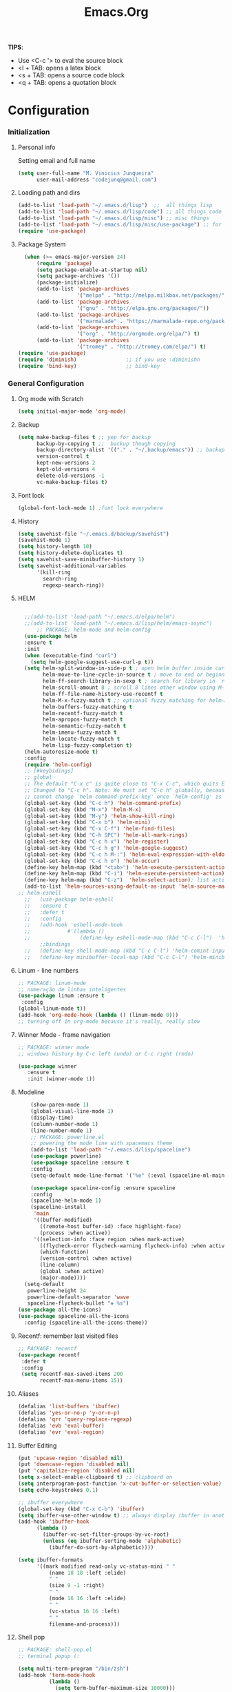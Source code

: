 #+TITLE: Emacs.Org
*TIPS*:
- Use <C-c '> to eval the source block
- <l + TAB: opens a latex block
- <s + TAB: opens a source code block
- <q + TAB: opens a quotation block

* Configuration
*** Initialization
**** Personal info
	 Setting email and full name
#+BEGIN_SRC emacs-lisp
(setq user-full-name "M. Vinicius Junqueira"
      user-mail-address "codejunq@gmail.com")
#+END_SRC
**** Loading path and dirs
#+BEGIN_SRC emacs-lisp
  (add-to-list 'load-path "~/.emacs.d/lisp")  ;;  all things lisp
  (add-to-list 'load-path "~/.emacs.d/lisp/code") ;; all things code
  (add-to-list 'load-path "~/.emacs.d/lisp/misc") ;; misc things
  (add-to-list 'load-path "~/.emacs.d/lisp/misc/use-package") ;; for use package
  (require 'use-package)
#+END_SRC
**** Package System
#+BEGIN_SRC emacs-lisp
  (when (>= emacs-major-version 24)
      (require 'package)
      (setq package-enable-at-startup nil)
      (setq package-archives '())
      (package-initialize)
      (add-to-list 'package-archives
                   '("melpa" . "http://melpa.milkbox.net/packages/") t)
      (add-to-list 'package-archives
                   '("gnu" . "http://elpa.gnu.org/packages/"))
      (add-to-list 'package-archives
                   '("marmalade" . "https://marmalade-repo.org/packages/"))
      (add-to-list 'package-archives
                   '("org" . "http://orgmode.org/elpa/") t)
      (add-to-list 'package-archives
                   '("tromey" . "http://tromey.com/elpa/") t)      )
(require 'use-package)
(require 'diminish)                ;; if you use :diminishn
(require 'bind-key)                ;; bind-key

#+END_SRC

*** General Configuration
**** Org mode with Scratch
#+BEGIN_SRC emacs-lisp
(setq initial-major-mode 'org-mode)
#+END_SRC
**** Backup
#+BEGIN_SRC emacs-lisp
  (setq make-backup-files t ;; yep for backup
        backup-by-copying t ;;  backup though copying
        backup-directory-alist '(("." . "~/.backup/emacs")) ;; backup directory
        version-control t
        kept-new-versions 2
        kept-old-versions 4
        delete-old-versions -1
        vc-make-backup-files t)
#+END_SRC
**** Font lock
#+begin_src emacs-lisp
  (global-font-lock-mode 1) ;font lock everywhere
#+end_src
**** History
#+BEGIN_SRC emacs-lisp
(setq savehist-file "~/.emacs.d/backup/savehist")
(savehist-mode 1)
(setq history-length 10)
(setq history-delete-duplicates t)
(setq savehist-save-minibuffer-history 1)
(setq savehist-additional-variables
	  '(kill-ring
		search-ring
		regexp-search-ring))
#+END_SRC
**** HELM
#+BEGIN_SRC emacs-lisp

	;;(add-to-list 'load-path "~/.emacs.d/elpa/helm")
	;;(add-to-list 'load-path "~/.emacs.d/lisp/helm/emacs-async")
		;; PACKAGE: helm-mode and helm-config
	(use-package helm
	:ensure t
	:init
	(when (executable-find "curl")
	  (setq helm-google-suggest-use-curl-p t))
	(setq helm-split-window-in-side-p t ; open helm buffer inside current window, not occupy whole other window
		  helm-move-to-line-cycle-in-source t ; move to end or beginning of source when reaching top or bottom of source.
		  helm-ff-search-library-in-sexp t ; search for library in `require' and `declare-function' sexp.
		  helm-scroll-amount 8 ; scroll 8 lines other window using M-<next>/M-<prior>
		  helm-ff-file-name-history-use-recentf t
		  helm-M-x-fuzzy-match t ;; optional fuzzy matching for helm-M-x
		  helm-buffers-fuzzy-matching t
		  helm-recentf-fuzzy-match t
		  helm-apropos-fuzzy-match t
		  helm-semantic-fuzzy-match t
		  helm-imenu-fuzzy-match t
		  helm-locate-fuzzy-match t
		  helm-lisp-fuzzy-completion t)
	(helm-autoresize-mode t)
	:config
	(require 'helm-config)
	;; [#keybidings]
	;; global
	;; The default "C-x c" is quite close to "C-x C-c", which quits Emacs.
	;; Changed to "C-c h". Note: We must set "C-c h" globally, because we
	;; cannot change `helm-command-prefix-key' once `helm-config' is loaded.
	(global-set-key (kbd "C-c h") 'helm-command-prefix)
	(global-set-key (kbd "M-x") 'helm-M-x)
	(global-set-key (kbd "M-y") 'helm-show-kill-ring)
	(global-set-key (kbd "C-x b") 'helm-mini)
	(global-set-key (kbd "C-x C-f") 'helm-find-files)
	(global-set-key (kbd "C-h SPC") 'helm-all-mark-rings)
	(global-set-key (kbd "C-c h x") 'helm-register)
	(global-set-key (kbd "C-c h g") 'helm-google-suggest)
	(global-set-key (kbd "C-c h M-:") 'helm-eval-expression-with-eldoc)
	(global-set-key (kbd "C-c h o") 'helm-occur)
	(define-key helm-map (kbd "<tab>") 'helm-execute-persistent-action) ; rebind tab to run persistent actionev
	(define-key helm-map (kbd "C-i") 'helm-execute-persistent-action) ; make TAB works in terminal
	(define-key helm-map (kbd "C-z")  'helm-select-action); list actions using C-z
	(add-to-list 'helm-sources-using-default-as-input 'helm-source-man-pages))
  ;; helm-eshell
	;;	 (use-package helm-eshell
	;;	 :ensure t
	;;	 :defer t
	;;	 :config
	;;	 (add-hook 'eshell-mode-hook
	;;			  #'(lambda ()
	;;				  (define-key eshell-mode-map (kbd "C-c C-l")  'helm-eshell-history)))
		 ;;bindings
	;;	 (define-key shell-mode-map (kbd "C-c C-l") 'helm-comint-input-ring)
	;;	 (define-key minibuffer-local-map (kbd "C-c C-l") 'helm-minibuffer-history))

#+END_SRC
**** Linum - line numbers
#+BEGIN_SRC emacs-lisp
	;; PACKAGE: linum-mode
	;; numeração de linhas inteligentes
	(use-package linum :ensure t
	 :config
	(global-linum-mode t))
	(add-hook 'org-mode-hook (lambda () (linum-mode 0)))
	;; turning off in org-mode because it's really, really slow
#+END_SRC
**** Winner Mode - frame navigation
#+BEGIN_SRC emacs-lisp
;; PACKAGE: winner mode
;; windows history by C-c left (undo) or C-c right (redo)

(use-package winner
   :ensure t
   :init (winner-mode 1))
#+END_SRC
**** Modeline
#+BEGIN_SRC emacs-lisp
	(show-paren-mode 1)
	(global-visual-line-mode 1)
	(display-time)
	(column-number-mode 1)
	(line-number-mode 1)
	;; PACKAGE: powerline.el
	;; powering the mode line with spacemacs theme
	(add-to-list 'load-path "~/.emacs.d/lisp/spaceline")
	(use-package powerline)
	(use-package spaceline :ensure t
	:config
	(setq-default mode-line-format '("%e" (:eval (spaceline-ml-main)))))

    (use-package spaceline-config :ensure spaceline
	:config
	(spaceline-helm-mode 1)
	(spaceline-install
	 'main
	 '((buffer-modified)
	   ((remote-host buffer-id) :face highlight-face)
	   (process :when active))
	 '((selection-info :face region :when mark-active)
	   ((flycheck-error flycheck-warning flycheck-info) :when active)
	   (which-function)
	   (version-control :when active)
	   (line-column)
	   (global :when active)
	   (major-mode))))
  (setq-default
   powerline-height 24
   powerline-default-separator 'wave
   spaceline-flycheck-bullet "❖ %s")
(use-package all-the-icons)
(use-package spaceline-all-the-icons
  :config (spaceline-all-the-icons-theme))
#+END_SRC
**** Recentf: remember last visited files
#+BEGIN_SRC emacs-lisp
  ;; PACKAGE: recentf
  (use-package recentf
   :defer t
   :config
   (setq recentf-max-saved-items 200
		 recentf-max-menu-items 15))
#+END_SRC
**** Aliases
#+BEGIN_SRC emacs-lisp
(defalias 'list-buffers 'ibuffer)
(defalias 'yes-or-no-p 'y-or-n-p)
(defalias 'qrr 'query-replace-regexp)
(defalias 'evb 'eval-buffer)
(defalias 'evr 'eval-region)
#+END_SRC
**** Buffer Editing
#+BEGIN_SRC emacs-lisp
(put 'upcase-region 'disabled nil)
(put 'downcase-region 'disabled nil)
(put 'capitalize-region 'disabled nil)
(setq x-select-enable-clipboard t) ;; clipboard on
(setq interprogram-past-function 'x-cut-buffer-or-selection-value)
(setq echo-keystrokes 0.1)

;; ibuffer everywhere
(global-set-key (kbd "C-x C-b") 'ibuffer)
(setq ibuffer-use-other-window t) ;; always display ibuffer in another window
(add-hook 'ibuffer-hook
	  (lambda ()
		(ibuffer-vc-set-filter-groups-by-vc-root)
		(unless (eq ibuffer-sorting-mode 'alphabetic)
		  (ibuffer-do-sort-by-alphabetic))))

(setq ibuffer-formats
	  '((mark modified read-only vc-status-mini " "
		  (name 18 18 :left :elide)
		  " "
		  (size 9 -1 :right)
		  " "
		  (mode 16 16 :left :elide)
		  " "
		  (vc-status 16 16 :left)
		  " "
		  filename-and-process)))

#+END_SRC

**** Shell pop
#+BEGIN_SRC emacs-lisp
  ;; PACKAGE: shell-pop.el
  ;; terminal popup (:

  (setq multi-term-program "/bin/zsh")
  (add-hook 'term-mode-hook
			(lambda ()
			  (setq term-buffer-maximum-size 10000)))
  (add-hook 'term-mode-hook
			(lambda ()
			  (setq show-trailing-whitespace nil)))

  (autoload 'multi-term "multi-term" nil t)
  (autoload 'multi-term-next "multi-term" nil t)
  (defcustom term-unbind-key-list
	'("C-z" "C-x" "C-c" "C-h" "C-y" "<ESC>")
	"The key list that will need to be unbind."
	:type 'list
	:group 'multi-term)
  (defcustom term-bind-key-alist
	'(
	  ("C-c C-c" . term-interrupt-subjob)
	  ("C-p" . previous-line)
	  ("C-n" . next-line)
	  ("C-s" . isearch-forward)
	  ("C-r" . isearch-backward)
	  ("C-m" . term-send-raw)
	  ("M-f" . term-send-forward-word)
	  ("M-b" . term-send-backward-word)
	  ("M-o" . term-send-backspace)
	  ("M-p" . term-send-up)
	  ("M-n" . term-send-down)
	  ("M-M" . term-send-forward-kill-word)
	  ("M-N" . term-send-backward-kill-word)
	  ("M-r" . term-send-reverse-search-history)
	  ("M-," . term-send-input)
	  ("M-." . comint-dynamic-complete))
	"The key alist that will need to be bind.
  If you do not like default setup, modify it, with (KEY . COMMAND) format."
	:type 'alist
	:group 'multi-term)

  (add-hook 'term-mode-hook
			(lambda ()
			  (define-key term-raw-map (kbd "C-y") 'term-paste)))

  (use-package shell-pop
   :config
   (custom-set-variables
   ;; custom-set-variables was added by Custom.
   ;; If you edit it by hand, you could mess it up, so be careful.
   ;; Your init file should contain only one such instance.
   ;; If there is more than one, they won't work right.
   '(shell-pop-default-directory "/Users/kyagi/git")
   '(shell-pop-shell-type (quote ("multi-term" "*multi-term*" (lambda nil (ansi-term shell-pop-term-shell)))))
   '(shell-pop-term-shell "/bin/zsh")
   '(shell-pop-universal-key "C-c t")
   '(shell-pop-window-size 30)
   '(shell-pop-full-span t)
   '(shell-pop-window-position "top")))
#+END_SRC
**** Electric Pair: auto complete for 'pars chars'
#+BEGIN_SRC emacs-lisp
;; PACKAGE: eletric-pair.mode
;; Auto-complete of symbols like (), {}, []
;(electric-pair-mode 1) ;; novo auto pair
;; make electric-pair-mode work on more brackets
(setq electric-pair-pairs '(
							(?\" . ?\")
							(?\{ . ?\})
							) )
#+END_SRC

**** Uniquify: unique buffer names
#+BEGIN_SRC emacs-lisp
(use-package uniquify
  :config
  (setq uniquify-buffer-name-style 'post-forward-angle-brackets))
#+END_SRC

**** Abbrevs

#+BEGIN_SRC emacs-lisp
  (setq abbrev-file-name "~/.emacs.d/data/abbrev_defs") ;; database of abbrevs
  (setq abbrev-mode t
		save-abbrevs t)
  (when (file-exists-p abbrev-file-name)
	(quietly-read-abbrev-file))
  (add-hook 'kill-emacs-hook
			'write-abbrev-file)
  ;; hippie-expand is as better version of dabbrev-expand.
  ;; While dabbrev-expand searches fo words you already types, in current;; buffers and others buffer , hippie-expands includes more sources.
  ;; such as filenames. kill ring...
  (setq
   hippie-expand-try-functions-list
   '(try-expand-dabbrev ;; try to expand word dynamically, searching the current buffer.
	 try-expand-dabbrev-all-buffers ;; try to expand word dynamically, searching all other buffers
	 try-expand-dabbrev-from-kill ;; try to expand word dynamically, searching the kill ring
	 try-complete-file-name-partially ;; try to compelte text as a file name, as many characters as unique
	 try-complete-file-name ;; tryu to complete text as file name.
	 try-expand-all-abbrevs ;; try to expand word before point according ot all abbrev tables
	 try-expand-list ;; try to coimplete the cuyrrent line to an entire line in the buffer
	 try-expand-line ;; try to complete teh current line to an entire line in the buffer
	 try-complete-lisp-symbol-partially ;; try to coimplete as an emacs lisp symbol,
	 try-complete-lisp-symbol))
  (global-set-key (kbd "M-/") 'hippie-expand) ;; replace dabbrev-expand
  (use-package expand-region
   :config
   (global-key-binding (kbd "M-m") 'er/expand-region))
#+END_SRC
**** Undo Tree
#+BEGIN_SRC emacs-lisp
;; PACKAGE: undo-tree
;; visualize all the undo things done in a buffer in a tree view like
  (use-package undo-tree
	:ensure undo-tree
	:diminish undo-tree-mode
	:init
	(progn
	  (global-undo-tree-mode)
	  (setq undo-tree-visualizer-timestamps t)
	  (setq undo-tree-visualizer-diff t)))
#+END_SRC
**** Terminal Configuration
#+BEGIN_SRC emacs-lisp
(add-hook 'term-mode-hook       ;because of autopair
  #'(lambda () (setq autopair-dont-activate t)))
#+END_SRC
**** Dimish: less names in modeline
#+BEGIN_SRC emacs-lisp
(when (require 'diminish nil 'noerror)
  (eval-after-load "yas"
	'(diminish 'yas/minor-mode "yaS"))
  (eval-after-load "autopair"
	'(diminish 'autopair-mode "()")))
(eval-after-load 'simple
	'(progn
	   ;; diminish auto-fill-mode
	   (diminish 'auto-fill-function)
	   (diminish 'visual-line-mode)))
(when (require 'diminish nil 'noerror)
  (eval-after-load "company"
	  '(diminish 'company-mode "®")) ;; trademark symbol = company
  (eval-after-load "abbrev"
	'(diminish 'abbrev-mode "𝒶"))
 (eval-after-load "helm"
	'(diminish 'helm-mode "𝒽"))
 (eval-after-load "Irony"
	'(diminish 'irony-mode "𝒾"))
(add-hook 'emacs-lisp-mode-hook
  (lambda()
	(setq mode-name "𝝐")))
(add-hook 'auto-fill-mode-hook
  (lambda()
	(setq mode-name "𝜑")))) ;; phi de fill hihih
#+END_SRC
**** Highlight ()
#+BEGIN_SRC emacs-lisp
	 (add-hook 'highlight-parentheses-mode-hook
		  '(lambda ()
			 (setq autopair-handle-action-fns
				   (append
					(if autopair-handle-action-fns
						autopair-handle-action-fns
					  '(autopair-default-handle-action))
					'((lambda (action pair pos-before)
						(hl-paren-color-update)))))))

(define-globalized-minor-mode global-highlight-parentheses-mode
  highlight-parentheses-mode
  (lambda ()
	(highlight-parentheses-mode t))
  global-highlight-parentheses-mode t)
#+END_SRC

**** CTags
#+BEGIN_SRC emacs-lisp
 (setq path-to-ctags "/usr/bin/ctags"); <-- your ctags path here
  (defun create-tags (dir-name)
	 "Create tags file."
	 (interactive "DDirectory: ")
	 (eshell-command
	  (format "find %s -type f -name \"*.[ch]\" | etags -" dir-name)))

(defadvice find-tag (around refresh-etags activate)
   "Rerun etags and reload tags if tag not found and redo find-tag.
   If buffer is modified, ask about save before running etags."
  (let ((extension (file-name-extension (buffer-file-name))))
	(condition-case err
	ad-do-it
	  (error (and (buffer-modified-p)
		  (not (ding))
		  (y-or-n-p "Buffer is modified, save it? ")
		  (save-buffer))
		 (er-refresh-etags extension)
		 ad-do-it))))

  (defun er-refresh-etags (&optional extension)
  "Run etags on all peer files in current dir and reload them silently."
  (interactive)
  (shell-command (format "etags *.%s" (or extension "el")))
  (let ((tags-revert-without-query t))  ; don't query, revert silently
	(visit-tags-table default-directory nil)))
#+END_SRC
**** Visual Bookmarks using mouse
#+BEGIN_SRC emacs-lisp
;; PACKAGE: bm
;; visual bookmarks
(use-package bm
 :config
;; um clica na margem (onde tem o número de linha) e bookmark aquela linha
;; utiliza o botão de rolagem do mouse para andar entre os bookmarks.
(global-set-key (kbd "<left-fringe> <mouse-5>") 'bm-next-mouse)
(global-set-key (kbd "<left-fringe> <mouse-4>") 'bm-previous-mouse)
(global-set-key (kbd "<left-fringe> <mouse-1>") 'bm-toggle-mouse))
#+END_SRC
**** Clipboard
#+BEGIN_SRC emacs-lisp
;; Save whatever’s in the current (system) clipboard before
;; replacing it with the Emacs’ text.
;; https://github.com/dakrone/eos/blob/master/eos.org
(setq save-interprogram-paste-before-kill t)
#+END_SRC
**** Desktop Save
saving the last frame/windows/buffers configurations
#+BEGIN_SRC emacs-lisp

;; from https://github.com/dakrone/eos/blob/master/eos-core.org
;;(desktop-save-mode 1)
(setq desktop-restore-eager 1)
(setq desktop-files-not-to-save "\\(^/[^/:]*:\\|(ftp)$\\|KILL\\)")
(setq desktop-restore-frames nil)

;; use only one desktop
(setq desktop-path '("~/.emacs.d/"))
(setq desktop-dirname "~/.emacs.d/")
(setq desktop-base-file-name "emacs-desktop")

;;
;; found in  https://www.emacswiki.org/emacs/Desktop
;; remove desktop after it's been read
(add-hook 'desktop-after-read-hook
	  '(lambda ()
	     ;; desktop-remove clears desktop-dirname
	     (setq desktop-dirname-tmp desktop-dirname)
	     (desktop-remove)
	     (setq desktop-dirname desktop-dirname-tmp)))

(defun saved-session ()
  (file-exists-p (concat desktop-dirname "/" desktop-base-file-name)))

;; use session-restore to restore the desktop manually
(defun session-restore ()
  "Restore a saved emacs session."
  (interactive)
  (if (saved-session)
      (desktop-read)
    (message "No desktop found.")))

;; use session-save to save the desktop manually
(defun session-save ()
  "Save an emacs session."
  (interactive)
  (if (saved-session)
      (if (y-or-n-p "Overwrite existing desktop? ")
	  (desktop-save-in-desktop-dir)
	(message "Session not saved."))
  (desktop-save-in-desktop-dir)))

;; ask user whether to restore desktop at start-up
(add-hook 'after-init-hook
	  '(lambda ()
	     (if (saved-session)
		 (if (y-or-n-p "Restore desktop? ")))))
#+END_SRC
**** goodbye, suspend fucking frame
#+BEGIN_SRC emacs-lisp

(global-unset-key (kbd "C-z"))
(global-set-key (kbd "C-z C-z") 'my-suspend-frame)
(defun my-suspend-frame ()
  "In a GUI environment, do nothing; otherwise `suspend-frame'."
  (interactive)
  (if (display-graphic-p)
      (message "suspend-frame disabled for graphical displays.")
    (suspend-frame)))
#+END_SRC

*** Editing file
**** Searching
#+BEGIN_SRC emacs-lisp
 (setq search-default-mode #'char-fold-to-regexp)
#+END_SRC
Uses swiper instead of isearch
#+BEGIN_SRC emacs-lisp
;; [#keybinding]
  (global-set-key "\C-r" 'swiper)
  (global-set-key "\C-s" 'swiper)
#+END_SRC
**** Align by whitespace
#+BEGIN_SRC emacs-lisp
(defun align-whitespace (start end)
  "Align columns by whitespace"
  (interactive "r")
  (align-regexp start end
				"\\(\\s-*\\)\\s-" 1 0 t))
#+END_SRC
**** Mark Ring
#+BEGIN_SRC emacs-lisp
(setq global-mark-ring-max 5000
	  mark-ring-max 5000
	  mode-require-final-newline t
	  )
#+END_SRC
**** Indentation e newline

#+BEGIN_SRC emacs-lisp
  (setq c-default-style "linux";; linux style baby
		  c-basic-offset 4
		  tab-width      4)
  ;;(global-set-key (kbd "RET") 'newline-and-indent)

  ;; PACKAGE: clean-indent-mode

  ;; remove tralling whitespace
  (use-package clean-aindent-mode
  :config
  (add-hook 'prog-mode-hook 'clean-aindent-mode))

  ;; PACKAGE: dtrt-indent
  ;; maitain indentation for files

  (use-package dtrt-indent
   :diminish
   :config
   (dtrt-indent-mode 1)
   (setq dtrt-indent-verbosity 0))          ;turn off anoying message about identation

  ;; PACKAGE: ws-butler trim spaces from the end of line
  (use-package ws-butler
  :config
  (add-hook 'c-mode-common-hook 'ws-butler-mode))

  ;; show unncessary whitespace that can mess up your diff
  (add-hook 'prog-mode-hook
  (lambda () (interactive) (setq show-trailing-whitespace 1)))

  ;; set appearance of a tab that is represented by 4 spaces
  (setq-default tab-width 4)
  (delete-selection-mode)
#+END_SRC
**** Kill ring
#+BEGIN_SRC emacs-lisp
(setq kill-ring-max 5000                     ;increase kill ring capacity
	  kill-whole-line t)                     ;if NIL, kil lwhole line and ove the next line up
#+END_SRC

**** Defuns editing text files
#+BEGIN_SRC emacs-lisp
  (defcustom prelude-indent-sensitive-modes
    '(coffee-mode python-mode slim-mode haml-mode yalm-mode)
    "Modes for whith auto-indenting is suppressed."
    :type 'list)

  (defun kill-default-buffer ()
    "Kill the currently active buffer -- set to C-x so that users are not asked which buffer they want to kill."
    (interactive)
    (let (kill-buffer-query-functions) (kill-buffer)))

  ;;smart openline
  (defun prelude-smart-open-line (arg)
    "Insert an empty line after the current line.
   Position the cursor at its beginning, according to the current mode
   With a prefix ARG open line above the current line."
    (interactive "P")
    (if arg
        (prelude-smart-open-line-above)
      (progn
        (move-end-of-line nil)
        (newline-and-indent))))

;; [#keybinding]
  (global-set-key (kbd "C-x k") 'kill-default-buffer)
  (global-set-key (kbd "C-o") 'prelude-smart-open-line)


#+END_SRC
**** Smart parens
#+BEGIN_SRC emacs-lisp
  ;; PACKAGE: smartparens-config
  (use-package smartparens-config
    :diminish smartparens-mode
	:config
	(setq sp-base-key-bindings 'paredit)
	(setq sp-autoskip-closing-pair 'always)
	(setq sp-hybrid-kill-entire-symbol nil)
	(sp-use-smartparens-bindings)
	(show-smartparens-global-mode 1)
	(smartparens-global-mode 1))

  ;; whenr press RET, the curly braces automatically
  ;; add another newline
  (sp-with-modes '(c-mode c++mode)
				 (sp-local-pair "{" nil :post-handlers '(("||\n[i]" "RET")))
				 (sp-local-pair "/*" "*/" :post-handlers '((" | " "SPC")
															   ("* ||\n[i]" "RET"))))
#+END_SRC

**** Revert Mode - para quando merda acontece
#+BEGIN_SRC emacs-lisp
(global-auto-revert-mode)
#+END_SRC
**** Highlight current line
#+BEGIN_SRC emacs-lisp
(global-hl-line-mode)
#+END_SRC
**** Multiples cursors
#+BEGIN_SRC emacs-lisp
;; PACKAGE: multiple-cursors with mouse-
(use-package multiple-cursors
 :config
(global-unset-key (kbd "M-<down-mouse-1>"))
(global-set-key (kbd "M-<mouse-1>") 'mc/add-cursor-on-click))
#+END_SRC
**** :OFF: Typing speed
:OFF: because it`s pretty lame `
#+BEGIN_SRC emacs-lisp
(require 'speed-type)
#+END_SRC
**** Markdown mode
#+BEGIN_SRC emacs-lisp
;; PACKAGE: markdown mode
(use-package markdown-mode
 :config
(add-to-list 'auto-mode-alist '("\\.markdown\\'" . markdown-mode))
(add-to-list 'auto-mode-alist  '("\\.md\\'" . markdown-mode)))
#+END_SRC
**** Ispell + Abbrev
#+BEGIN_SRC emacs-lisp
  (setq save-abbrevs 'silently)
  (setq-default abbrev-mode t)
#+END_SRC
**** Hungry Delete
Delete space (no matter how much) with Ctrl+D
#+BEGIN_SRC emacs-lisp
(use-package hungry-delete
 :diminish hungry-delete-mode
 :config
 (global-hungry-delete-mode))
#+END_SRC
**** Fast searching with Swiper (helm backend)

#+END_SRC
**** Creating parent directory
Function i found in
https://iqbalansari.github.io/blog/2014/12/07/automatically-create-parent-directories-on-visiting-a-new-file-in-emacs/
#+BEGIN_SRC emacs-lisp
(defun my-create-non-existent-directory ()
      (let ((parent-directory (file-name-directory buffer-file-name)))
        (when (and (not (file-exists-p parent-directory))
                   (y-or-n-p (format "Directory `%s' does not exist! Create it?" parent-directory)))
          (make-directory parent-directory t))))
(add-to-list 'find-file-not-found-functions #'my-create-non-existent-directory)

#+END_SRC
*** Buffers
**** Scratch Buffer
#+BEGIN_SRC emacs-lisp
;; persistent-scratch, things i put in scratch buffer will remain to the ends of time
(use-package persistent-scratch
  :config
  (persistent-scratch-setup-default))
#+END_SRC
*** Theming and visual configuration
**** Fonts and smooth scroll
#+BEGIN_SRC emacs-lisp
;;(set-frame-font  "Fantasque Sans Mono-13")  #didnt like, the k and s are strange
;; scrolling to always be a line at a time
;; (set-frame-font "InputSerif-13")
(set-frame-font "Hack-12")
(setq scroll-conservatively 10000)
#+END_SRC
**** frame title and flymake highlight
#+BEGIN_SRC emacs-lisp
;; Frame Title Bar with full path of file
(setq-default
 frame-title-format
 (list '((buffer-file-name " %f" (dired-directory
				  dired-directory
				  (revert-buffer-function " %b"
							  ("%b - dir: " default-directory)))))))

;; colors used by flymake error and warn line
(custom-set-faces
 '(flymake-errline ((((class color)) (:underline "red"))))
 '(flymake-warnline ((((class color)) (:underline "yellow")))))
#+END_SRC
**** Font Lock for keywords
#+BEGIN_SRC emacs-lisp
(add-hook 'c-mode-common-hook
			   (lambda ()
				(font-lock-add-keywords nil
				 '(("\\<\\(FIXME\\|TODO\\|BUG\\|HACK\\|TIP\\|FUCKOFF\\|FEELS\\):" 1
font-lock-warning-face t)))))
#+END_SRC
**** Colors/Theme, a lot of colors
#+BEGIN_SRC emacs-lisp
(load-theme 'spacemacs-dark t)
#+END_SRC
**** Set cursor color (i hate the default color on solarized)
#+BEGIN_SRC emacs-lisp
(set-cursor-color "#c75100")
#+END_SRC
*** Programming
**** C/C++
***** Compilation
#+BEGIN_SRC emacs-lisp

;; PACKAGE: compile
(use-package compile
 :config
 (define-key prog-mode-map [C-f5] #'compile)
 (define-key prog-mode-map [f5]
  #'endless/compile-please)
 :init
 (setq compilation-ask-about-save nil)
 (setq compilation-scroll-output 'next-error)
 (setq compilation-skip-threshold 2))

(defcustom endless/compile-window-size 105
  "Width given to the non-compilation window."
  :type 'integer
  :group 'endless)

(defun endless/compile-please (comint)
  "Compile without confirmation.
With a prefix argument, use comint-mode."
  (interactive "P")
  ;; Do the command without a prompt.
  (save-window-excursion
	(compile (eval compile-command) (and comint t)))
  ;; Create a compile window of the desired width.
  (pop-to-buffer (get-buffer "*compilation*"))
  (enlarge-window
   (- (frame-width)
	  endless/compile-window-size
	  (window-width))
   'horizontal))

(add-hook 'c-mode-hook
		   (lambda ()
		 (unless (file-exists-p "Makefile")
		   (set (make-local-variable 'compile-command)
					;; emulate make's .c.o implicit pattern rule, but with
					;; different defaults for the CC, CPPFLAGS, and CFLAGS
					;; variables:
					;; $(CC) -c -o $@ $(CPPFLAGS) $(CFLAGS) $<
			(let ((file (file-name-nondirectory buffer-file-name)))
					  (format "%s -c -o %s.o %s %s %s"
							  (or (getenv "CC") "gcc")
							  (file-name-sans-extension file)
							  (or (getenv "CPPFLAGS") "-DDEBUG=9")
							  (or (getenv "CFLAGS") "-ansi -pedantic -Wall -g")
				  file))))))
#+END_SRC
***** GDB - gnu debugger, (quase best) debugger (oi slime)
#+BEGIN_SRC emacs-lisp
;; gdb-many-windows (múltiplas janelas ao usar o gdb)
(setq
 gdb-many-windows t
 gdb-show-main t)                        ;non-nil means display souce file containing the main routine ate startup)
#+END_SRC
***** Irony Mode - backend para autocomplete
#+BEGIN_SRC emacs-lisp
(defun my-irony-mode-hook ()
  (define-key irony-mode-map [remap completion-at-point]
	'irony-completion-at-point-async)
  (define-key irony-mode-map [remap complete-symbol]
	'irony-completion-at-point-async))
(add-hook 'irony-mode-hook 'my-irony-mode-hook)
(add-hook 'irony-mode-hook 'irony-cdb-autosetup-compile-options)
(eval-after-load 'company
  '(add-to-list 'company-backends 'company-irony))
(add-hook 'irony-mode-hook 'company-irony-setup-begin-commands)
(add-hook 'irony-mode-hook 'irony-eldoc)
(add-hook 'c++-mode-hook 'irony-mode)
(add-hook 'c-mode-hook 'irony-mode)
(add-hook 'objc-mode-hook 'irony-mode)
#+END_SRC
****** Defuns

#+BEGIN_SRC emacs-lisp
;; (optional) bind TAB for indent or complete
(defun irony--check-expastion()
  (save-excursion
	(if (looking-at- "\\_>") t
	  (backward-char 1)
	  (if (looking-at "\\.") t
	(backward-char 1)
	(if (looking-at "->") t nil)))))

(defun irony--indent-or-complete ()
  (interactive)
  (cond ((and (not (use-region-p))
		  (irony--check-expastion))
	 (message "complete")
	 (company-complete-common))
	(t
	 (message "indent")
	 (call-interactively 'c-indent-line-or-region))))
(defun irony-mode-keys ()
  "modify keymaps used by irony-mode"

  (local-set-key (kbd "TAB") 'irony--ident-or-complete)
  (local-set-key [tab] 'irony--indent-or-complete))
(add-hook 'c-mode-common-hook 'irony-mode-keys)

;; company-quick-help (mostra ajuda em indle)
(company-quickhelp-mode 1)      ;

#+END_SRC
***** Eldoc - helpdoce no bufferline
#+BEGIN_SRC emacs-lisp
;; example: (setq c-eldoc-includes "`pkg-config gtk+-2.0 --cflags``-I./ -I../' ")
(add-to-list 'load-path "elpa/c-eldoc")
(add-hook 'c-mode-hook 'c-turn-on-eldoc-mode)
#+END_SRC
***** Auto Complete com backend do irony+company
#+BEGIN_SRC emacs-lisp
;; (optional) adds CC special commands to `company-begin-commands' in order to
;; trigger completion at interesting places, such as after scope operator
;;     std::|
(add-hook 'irony-mode-hook 'company-irony-setup-begin-commands)
(eval-after-load 'company
  '(add-to-list 'company-backends 'company-irony))
#+END_SRC

***** Flycheck+irony
#+BEGIN_SRC emacs-lisp
(use-package flycheck
 :diminish "∰" ;; volume integral :3
 :config
 (add-to-list 'flycheck-checkers 'irony))
#+END_SRC

***** Semantic mode
#+BEGIN_SRC emacs-lisp
;; PACKAGE: sematic (deja-vu?)
(use-package semantic
 :config
(global-semanticdb-minor-mode 1)
(global-semantic-idle-scheduler-mode 1)
;; add new load path
(semantic-add-system-include "/usr/local/include")
(semantic-add-system-include "~/linux/include")
(global-semantic-idle-summary-mode 1) ;; show functions args in minibuffer
(global-semantic-stickyfunc-mode 1) ;; show in the top of file the funcion you are in
(semantic-add-system-include "~/linux/kernel")
(semantic-add-system-include "~/linux/include")
(semantic-mode 1))
#+END_SRC
***** Hooks
#+BEGIN_SRC emacs-lisp
;; now i use from every programming mode
(add-hook 'prog-mode-hook
			   (lambda ()
				(font-lock-add-keywords nil
				 '(("\\<\\(FIXME\\|TODO\\|BUG\\):" 1 font-lock-warning-face t)))))
#+END_SRC
**** Emacs Lisp
***** eldoc and rainbow delimiters
#+BEGIN_SRC emacs-lisp
  ;; PACKAGE: eldoc
  ;; helpdoc in minibuffer line
  (use-package "eldoc"
    :commands turn-on-eldoc-mode
    :init
    (progn
    (add-hook 'emacs-lisp-mode-hook 'turn-on-eldoc-mode)
    (add-hook 'lisp-interaction-mode-hook 'turn-on-eldoc-mode)
    (add-hook 'ielm-mode-hook 'turn-on-eldoc-mode)))
  ;; rainbow delimiters:
  ;; PACKAGE: rainbow-delimiters: syntax highlight para ()
  (require 'rainbow-delimiters)
  (add-hook 'clojure-mode-hook 'rainbow-delimiters-mode)
  (add-hook 'elisp-mode-hook 'rainbow-delimiters-mode)
  (add-hook 'after-init-hook 'global-company-mode)
  (add-hook 'org-mode 'rainbow-delimiters-mode)
#+END_SRC
**** Jumping and searching code
<C-c .> = find-function-at-point
<C-c f> = find-function
#+BEGIN_SRC emacs-lisp
(define-key emacs-lisp-mode-map (kbd "C-c .") 'find-function-at-point)
(bind-key "C-c f" 'find-function)
#+END_SRC
**** TODO Python
:TODO: needs improvement
#+BEGIN_SRC emacs-lisp
;; JEDI
(use-package jedi
  :ensure t
  :init
  (add-hook 'python-mode-hook 'jedi:setup)
  (add-hook 'python-mode-hook 'jedi:ac-setup)
  (setq jedi:complete-on-dot t))
;; elpy is cool
(use-package elpy
:ensure t
:config
(elpy-enable))
;; for jedi backend
(add-to-list 'company-backends 'company-jedi)
(add-to-list 'company-backends '(company-jedi company-files))

;;flycheck with elpy, not flymake
(when (require 'flycheck nil t)
	(setq elpy-modules (delq 'elpy-module-flymake elpy-modules))
	(add-hook 'elpy-mode-hook 'flycheck-mode))

;; pep8
(use-package py-autopep8
 :config
(add-hook 'elpy-mode-hook 'py-autopep8-enable-on-save))
(setq-default py-split-windows-on-execute-function 'split-window-horizontally)
(setq python-shell-prompt-detect-failure-warning nil)
#+END_SRC
**** TODO Haskell
:TODO: needs improvement
***** Hasktags
Use the M-. luke!!
#+BEGIN_SRC emacs-lisp
(let ((my-cabal-path (expand-file-name "~/.cabal/bin")))
  (setenv "PATH" (concat my-cabal-path path-separator (getenv "PATH")))
  (add-to-list 'exec-path my-cabal-path))
(custom-set-variables '(haskell-tags-on-save t))
#+END_SRC

***** Indentation
#+BEGIN_SRC emacs-lisp
;;(add-to-list 'load-path "home/mvjunq/.emacs.d/lisp/misc/structured-haskell-mode/elisp/")
;;(require 'shm)
;;(add-hook 'haskell-mode-hook #'structured-haskell-mode)
#+END_SRC
***** Cabal REPL
#+BEGIN_SRC emacs-lisp
(custom-set-variables '(haskell-process-type 'cabal-repl))
#+END_SRC

***** Keybiddings
#+BEGIN_SRC emacs-lisp

;; Haskell compilation mode
(eval-after-load 'haskell-mode
  '(define-key haskell-mode-map (kbd "C-c C-o") 'haskell-compile))
(eval-after-load 'haskell-cabal
 '(define-key haskell-cabal-mode-map (kbd "C-c C-o") 'haskell-compile))
(custom-set-variables
  '(haskell-process-suggest-remove-import-lines t)
  '(haskell-process-auto-import-loaded-modules t)
  '(haskell-process-log t))
(eval-after-load 'haskell-mode '(progn
  (define-key haskell-mode-maps (kbd "C-c C-l") 'haskell-process-load-or-reload)
  (define-key haskell-mode-map (kbd "C-c C-z") 'haskell-interactive-switch)
  (define-key haskell-mode-map (kbd "C-c C-n C-t") 'haskell-process-do-type)
  (define-key haskell-mode-map (kbd "C-c C-n C-i") 'haskell-process-do-info)
  (define-key haskell-mode-map (kbd "C-c C-n C-c") 'haskell-process-cabal-build)
  (define-key haskell-mode-map (kbd "C-c C-n c") 'haskell-process-cabal)))
(eval-after-load 'haskell-cabal '(progn
  (define-key haskell-cabal-mode-map (kbd "C-c C-z") 'haskell-interactive-switch)
  (define-key haskell-cabal-mode-map (kbd "C-c C-k") 'haskell-interactive-mode-clear)
  (define-key haskell-cabal-mode-map (kbd "C-c C-c") 'haskell-process-cabal-build)
  (define-key haskell-cabal-mode-map (kbd "C-c c") 'haskell-process-cabal)))
#+END_SRC

***** GHC-mod
#+BEGIN_SRC emacs-lisp

(let ((my-cabal-path (expand-file-name "~/.cabal/bin")))
  (setenv "PATH" (concat my-cabal-path ":" (getenv "PATH")))
  (add-to-list 'exec-path my-cabal-path))
#+END_SRC

**** Web
***** Skewer Mode
"live" mode with CSS, HTML and JS files
#+BEGIN_SRC emacs-lisp
(add-hook 'js2-mode-hook 'skewer-mode)
(add-hook 'css-mode-hook 'skewer-css-mode)
(add-hook 'html-mode-hook 'skewer-html-mode)
#+END_SRC
***** web mode
#+BEGIN_SRC emacs-lisp
  (require 'web-mode)
  (add-to-list 'auto-mode-alist '("\\.phtml\\'" . web-mode))
  (add-to-list 'auto-mode-alist '("\\.tpl\\.php\\'" . web-mode))
  (add-to-list 'auto-mode-alist '("\\.[agj]sp\\'" . web-mode))
  (add-to-list 'auto-mode-alist '("\\.as[cp]x\\'" . web-mode))
  (add-to-list 'auto-mode-alist '("\\.erb\\'" . web-mode))
  (add-to-list 'auto-mode-alist '("\\.mustache\\'" . web-mode))
  (add-to-list 'auto-mode-alist '("\\.djhtml\\'" . web-mode))
  (add-to-list 'auto-mode-alist '("\\.html?\\'" . web-mode))

  ;; hooks

  (defun web-mode-hooks()
	  "Hooks for web mode"
	  (setq web-mode-markup-indent-offset 2)
	  (setq web-mode-css-indent-offset 2)
	  (setq web-mode-code-indent-offset 2)
	  (setq web-mode-enable-auto-pairing t)
      (setq web-mode-enable-css-colorization t)
	(setq web-mode-enable-current-element-highlight t))
  (add-hook 'web-mode-hook 'web-mode-hooks)

#+END_SRC
***** autocomplete for web mode
#+BEGIN_SRC emacs-lisp
(setq web-mode-ac-sources-alist
  '(("css" . (ac-source-css-property))
    ("html" . (ac-source-words-in-buffer ac-source-abbrev))))
(setq ac-js2-evaluate-calls t)
;; add library HERE
;; (setq ac-js2-external-libraries '("full/path/to/a-library.js"))
#+END_SRC
**** Zeal on point
Zeal is cool, Zeal is nice (but very slow)
#+BEGIN_SRC emacs-lisp
(global-set-key "\C-cd" 'zeal-at-point)
#+END_SRC
**** Yasnippet
#+begin_src emacs-lisp
;; PACKAGE: yasnippet
;; yet another snippet mode
(yas-global-mode 1)
#+END_SRC
**** Fycheck
#+BEGIN_SRC emacs-lisp
  (use-package flycheck
  :config
  (add-hook 'after-init-hook #'global-flycheck-mode)
  (eval-after-load 'flycheck
	'(custom-set-variables
	 '(flycheck-display-errors-function #'flycheck-pos-tip-error-messages)))
  (with-eval-after-load 'flycheck
	(flycheck-pos-tip-mode))
  (add-hook 'c-mode-hook 'flycheck-mode)
  (add-hook 'c++-mode-hook 'flycheck-mode)
  (eval-after-load 'flycheck
	'(add-hook 'flycheck-mode-hook #'flycheck-irony-setup))
  (setq flycheck-check-syntax-automatically '(mode-enabled save)))

#+END_SRC
***** Flycheck e helm (i hate tooltips)
#+BEGIN_SRC emacs-lisp
(use-package helm-flycheck
 :config
(define-key flycheck-mode-map (kbd "C-c ! h") 'helm-flycheck))
#+END_SRC
**** Company Mode: autocomplete on steroids
#+BEGIN_SRC emacs-lisp
  ;; PACKAGE: company-mode
  ;; auto complete feature
  (use-package company)
  (use-package cc-mode
   :config
   (add-hook 'after-init-hook 'global-company-mode)
   (setq company-backends (delete 'company-semantic company-backends))
   (define-key c-mode-map  [(tab)] 'company-complete)
   (define-key c++-mode-map  [(tab)] 'company-complete))
  ;;(add-to-list 'company-c-headers-path-user "/usr/include/c++") ;examples in user anothers headers/includes
#+END_SRC
**** Whitespace mode
#+BEGIN_SRC emacs-lisp
	 (add-hook 'prog-mode-hook (lambda () (interactive) (setq
	 show-trailing-whitespace 1)))
	 ;;active whitespace mode to view all whitespace characters
	 (global-set-key (kbd "C-c w") 'whitespace-mode)
#+END_SRC
**** Tab para autocomplete
#+BEGIN_SRC emacs-lisp
  (setq tab-always-indent 'complete)
#+END_SRC
**** :OFF: Projectile
:OFF: it's a beast, i need to learn how to manage a project.
#+BEGIN_SRC emacs-lisp
;;(projectile-global-mode)
;;(setq projectile-enable-caching t)
#+END_SRC

*** Hooks
#+BEGIN_SRC emacs-lisp
  (add-hook 'before-save-hook 'delete-trailing-whitespace) ;; remove the dreadful trailing whitespace
  (add-hook 'text-mode-hook 'turn-on-auto-fill) ;; text mode = best place for auto fill mode
  (add-hook 'after-save-hook 'executable-make-buffer-file-executable-if-script-p)
#+END_SRC
*** Keybindings and navigation
**** Font size
#+BEGIN_SRC emacs-lisp
(bind-key "C-+" 'text-scale-increase)
(bind-key "C--" 'text-scale-decrease)
#+END_SRC
**** Move to

#+BEGIN_SRC emacs-lisp
   (defun sacha/smarter-move-beginning-of-line (arg)
  "Move point back to indentation of beginning of line.
ppp
Move point to the first non-whitespace character on this line.
If point is already there, move to the beginning of the line.
Effectively toggle between the first non-whitespace character and
the beginning of the line.

If ARG is not nil or 1, move forward ARG - 1 lines first.  If
point reaches the beginning or end of the buffer, stop there."
  (interactive "^p")
  (setq arg (or arg 1))

  ;; Move lines first
  (when (/= arg 1)
	(let ((line-move-visual nil))
	  (forward-line (1- arg))))

  (let ((orig-point (point)))
	(back-to-indentation))
	(when (= orig-point (point))
	  (move-beginning-of-line 1)))

;; remap) C-a to `smarter-move-beginning-of-line'
(global-set-key [remap move-beginning-of-line]
				'sacha/smarter-move-beginning-of-line)
#+END_SRC

**** fast navigation with <C+Shift+_> and others

#+BEGIN_SRC emacs-lisp

(setq next-line-add-newlines t) ;; in end of file, add newline with C-n

  ;; KEYBINDINGS :TODO: move to a better place (file??)
   ;; Move more quickly
  (global-set-key (kbd "C-S-n")
                  (lambda ()
                    (interactive)
                    (ignore-errors (next-line 5))))



  (global-set-key (kbd "C-S-p")
                  (lambda ()
                    (interactive)
                    (ignore-errors (previous-line 5))))

  (global-set-key (kbd "C-S-f")
                  (lambda ()
                    (interactive)
                    (ignore-errors (forward-char 5))))
  (global-set-key (kbd "C-S-b")
                  (lambda ()
                    (interactive)
                    (ignore-errors (backward-char 5))))
#+END_SRC
**** Pop to mark
from: Sasha.org config file
Handy way of getting back to previous places.
#+BEGIN_SRC emacs-lisp
(bind-key "C-x p" 'pop-to-mark-command)
(setq set-mark-command-repeat-pop t)
#+END_SRC
**** Which Key mode
Show commands after a certain key is used
#+BEGIN_SRC emacs-lisp
  ;;PACKAGE: which-key mode
  (use-package which-key
   :diminish which-key-mode
   :config
  (which-key-mode))
#+END_SRC
**** Help - guide key
from: sasha.org config file
#+BEGIN_SRC emacs-lisp
(use-package guide-key
 :diminish guide-key-mode
 :init
 (progn
 (setq guide-key/guide-key-sequence '("C-x r" "C-x 4" "C-c"))
 (guide-key-mode 1)))  ; Enable guide-key-mode
#+END_SRC

**** visible bookmarks (C-F2)
#+BEGIN_SRC emacs-lisp
(use-package bm
  :bind (("<C-f2>" . bm-toggle)
         ("<f2>" . bm-next)
         ("<S-f2>" . bm-previous)))
#+END_SRC
*** Org-mode
**** Babel things
#+BEGIN_SRC emacs-lisp
	;; for org-babel and source code
	(setq org-confirm-babel-evaluate nil
		org-src-fontify-natively t
		org-src-tab-acts-natively t)
#+END_SRC
**** org capture, best way to use todo
	 #+BEGIN_SRC emacs-lisp
       (setq org-default-notes-file "~/Org/docs/notes.org")
       (define-key global-map "\C-cc" 'org-capture)

                                               ; log done state in TODOS
       (setq org-log-done t)


                                               ; set org-capture templates
       (setq org-capture-templates
                       `(("t" "todo" entry (file+headline "~/Org/notes.org" "Task") ;; things i have to do but dont
                          "** TODO %^{Task}")
                       ("r" "read_log" entry (file+headline "~/Org/read_log.org" "Read") ;; for my reading log
                          "** %U %^{Read}")
                       ("c" "Code" entry (file+headline "~/Org/code.org" "Code and things") ;; for interest stuff when i code
                          "** [%f] => %^{%?}")))

#+END_SRC
**** dont show markup chars
#+BEGIN_SRC emacs-lisp
(setq org-hide-emphasis-markers t)
#+END_SRC
*** Defuns
Functions i found in the interwebs (sorry for not having the
source url).
#+BEGIN_SRC emacs-lisp
;; funcao parte da mensagem de erro no minibuffer
(defun my-flymake-show-help ()
   (when (get-char-property (point) 'flymake-overlay)
	 (let ((help (get-char-property (point) 'help-echo)))
	   (if help (message "%s" help)))))

;; indent in whitespace (interative action)
(defun indent-whitespace (beg end spaces)
  "Indent region of code by N spaces"
  (interactive "r\nnEnter number of spaces: \n")
  (indent-code-rigidly beg end spaces))

;; insert date, but <C-c .> is nice
(defun insert-date ()
  "insert date at point"
  (interactive)
  (insert (format-time-string "%a %Y-%m-%d - %l:%M %p")))

;; for the old time sakes
(defun ascii-table ()
  "Print the ascii table. Based on a defun by Alex Schroeder <asc@bsiag.com>"
  (interactive)
  (switch-to-buffer "*ASCII*")
  (erase-buffer)
  (insert (format "ASCII characters up to number %d.\n" 254))
  (let ((i 0))
	(while (< i 254)
	  (setq i (+ i 1))
	  (insert (format "%4d %c\n" i i))))
  (beginning-of-buffer))

(defun eval-and-replace ()
  "Replace the preceding sexp with its value."
  (interactive)
  (backward-kill-sexp)

  (condition-case nil
	  (prin1 (eval (read (current-kill 0)))
			 (current-buffer))
	(error (message "Invalid expression")
		   (insert (current-kill 0)))))

;; edit files like sudo
(defun sudo-edit (&optional arg)
  "do sudo things"
  (interactive "p")
  (if (or arg (not buffer-file-name))
	  (find-file (concat "/sudo:root@localhost:" (ido-read-file-name "File: ")))
	(find-alternate-file (concat "/sudo:root@localhost": buffer-file-name))))

(defun increase-font-size ()
  (interactive)
  (set-face-attribute 'default
					  nil
					  :height
					  (ceiling (* 1.10
								  (face-attribute 'default :height)))))
(defun decrease-font-size ()
  (interactive)
  (set-face-attribute 'default
					  nil
					  :height
					  (floor (* 0.9
								(face-attribute 'default :height)))))

;;
;; slick copy
;;
(defadvice kill-ring-save (before slick-copy activate compile)
	  "When called interactively with no active region, copy a single line instead."
	  (interactive
	   (if mark-active (list (region-beginning) (region-end))
		 (message "Copied line")
		 (list (line-beginning-position)
			   (line-beginning-position 2)))))
(defadvice kill-region (before slick-cut activate compile)
	  "When called interactively with no active region, kill a single line instead."
	  (interactive
	   (if mark-active (list (region-beginning) (region-end))
		 (list (line-beginning-position)
			   (line-beginning-position 2)))))
#+END_SRC
*** Emacs Debugging
#+BEGIN_SRC emacs-lisp

;; for a warning
(if (version< emacs-version "24")
      'preceding-sexp
    'elisp--preceding-sexp)

  ;; configure trace on init file errors
  (setq edebug-trace t)

  ;; byte compile init files
  (defun byte-compile-init-dir ()
	"Byte-compile all your dotfiles."
	(interactive)
	(byte-recompile-directory user-emacs-directory 0))
  (defun remove-elc-on-save ()
	"If you're saving an elisp file, likely the .elc is no longer valid."
	(add-hook 'after-save-hook
			  (lambda ()
				(if (file-exists-p (concat buffer-file-name "c"))
					(delete-file (concat buffer-file-name "c"))))
			  nil
			  t))
  (add-hook 'emacs-lisp-mode-hook 'remove-elc-on-save)

  (defun indent-whole-buffer ()
	"indent whole buffer"
	(interactive)
	(delete-trailing-whitespace)
	(indent-region (point-min) (point-max) nil)
	(untabify (point-min) (point-max)))

  ;; eval buffer (init file)
  ;; found on interwebs
  (with-eval-after-load 'debug
	(defun debugger-setup-buffer (debugger-args)
	  "Initialize the `*Backtrace*' buffer for entry to the debugger.
  That buffer should be current already."
	  (setq buffer-read-only nil)
	  (erase-buffer)
	  (set-buffer-multibyte t)        ;Why was it nil ?  -stef
	  (setq buffer-undo-list t)
	  (let ((standard-output (current-buffer))
			(print-escape-newlines t)
			(print-level 8)
			(print-length 50))
		(backtrace))
	  (goto-char (point-min))
	  (delete-region (point)
					 (progn
					   (search-forward "\n  debug(")
					   (forward-line (if (eq (car debugger-args) 'debug)
										 2    ; Remove implement-debug-on-entry frame.
									   1))
					   (point)))
	  (insert "Debugger entered")
	  ;; lambda is for debug-on-call when a function call is next.
	  ;; debug is for debug-on-entry function called.
	  (pcase (car debugger-args)
		((or `lambda `debug)
		 (insert "--entering a function:\n"))
		;; Exiting a function.
		(`exit
		 (insert "--returning value: ")
		 (setq debugger-value (nth 1 debugger-args))
		 (prin1 debugger-value (current-buffer))
		 (insert ?\n)
		 (delete-char 1)
		 (insert ? )
		 (beginning-of-line))
		;; Debugger entered for an error.
		(`error
		 (insert "--Lisp error: ")
		 (prin1 (nth 1 debugger-args) (current-buffer))
		 (insert ?\n))
		;; debug-on-call, when the next thing is an eval.
		(`t
		 (insert "--beginning evaluation of function call form:\n"))
		;; User calls debug directly.
		(_
		 (insert ": ")
		 (prin1 (if (eq (car debugger-args) 'nil)
					(cdr debugger-args) debugger-args)
				(current-buffer))
		 (insert ?\n)))
	  ;; After any frame that uses eval-buffer,
	  ;; insert a line that states the buffer position it's reading at.
	  (save-excursion
		(let ((tem eval-buffer-list))
		  (while (and tem
					  (re-search-forward "^  eval-\\(buffer\\|region\\)(" nil t))
			(beginning-of-line)
			(insert (format "Error at line %d in %s: "
							(with-current-buffer (car tem)
							  (line-number-at-pos (point)))
							(with-current-buffer (car tem)
							  (buffer-name))))
			(pop tem))))
	  (debugger-make-xrefs)))

  ;; test config file without leaving emacs
  ;; found on interwebs
  (defun test-emacs ()
	(interactive)
	(require 'async)
	(async-start
	 (lambda () (shell-command-to-string
			"emacs --batch --eval \"
  (condition-case e
	  (progn
		(load \\\"~/.emacs\\\")
		(message \\\"-OK-\\\"))
	(error
	 (message \\\"ERROR!\\\")
	 (signal (car e) (cdr e))))\""))
	 `(lambda (output)
		(if (string-match "-OK-" output)
			(when ,(called-interactively-p 'any)
			  (message "All is well"))
		  (switch-to-buffer-other-window "*startup error*")
		  (delete-region (point-min) (point-max))
		  (insert output)
		  (search-backward "ERROR!")))))
#+END_SRC
